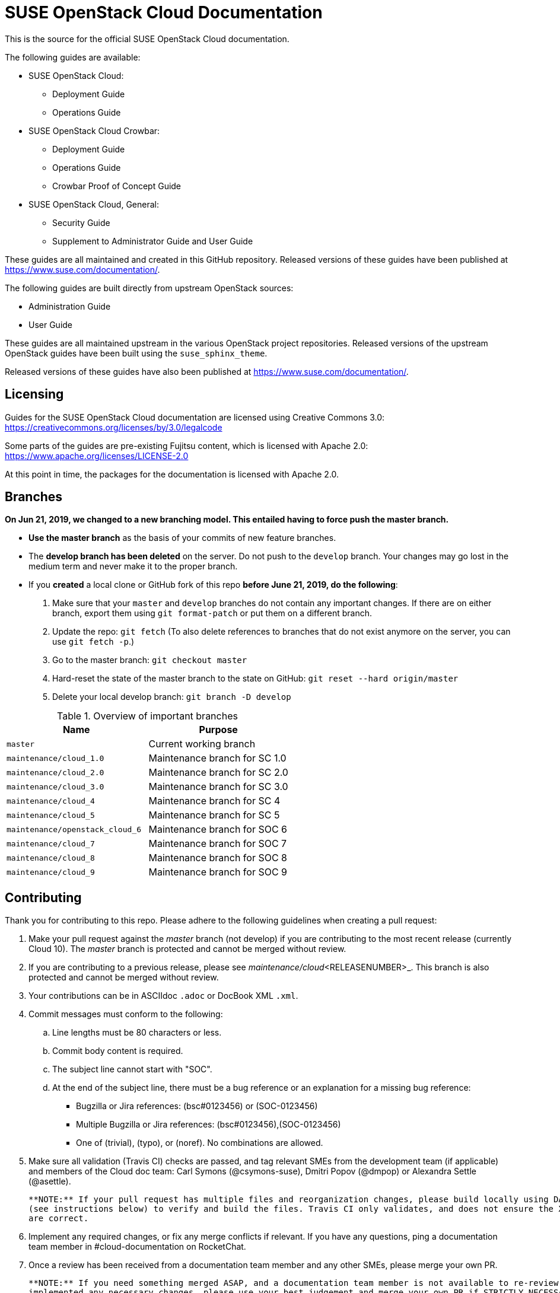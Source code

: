 = SUSE OpenStack Cloud Documentation

This is the source for the official SUSE OpenStack Cloud documentation.

The following guides are available:

* SUSE OpenStack Cloud:
** Deployment Guide
** Operations Guide

* SUSE OpenStack Cloud Crowbar:
** Deployment Guide
** Operations Guide
** Crowbar Proof of Concept Guide

* SUSE OpenStack Cloud, General:
** Security Guide
** Supplement to Administrator Guide and User Guide

These guides are all maintained and created in this GitHub
repository. Released versions of these guides have been published at
https://www.suse.com/documentation/.

The following guides are built directly from upstream OpenStack sources:

** Administration Guide
** User Guide

These guides are all maintained upstream in the various OpenStack
project repositories. Released versions of the upstream OpenStack guides
have been built using the `suse_sphinx_theme`.

Released versions of these guides have also been published at
https://www.suse.com/documentation/.

Licensing
---------

Guides for the SUSE OpenStack Cloud documentation are
licensed using Creative Commons 3.0: https://creativecommons.org/licenses/by/3.0/legalcode

Some parts of the guides are pre-existing Fujitsu content, which is
licensed with Apache 2.0: https://www.apache.org/licenses/LICENSE-2.0

At this point in time, the packages for the documentation is licensed with
Apache 2.0. 

Branches
--------

***On Jun 21, 2019, we changed to a new branching model. This entailed having to force push the
master branch. ***

* *Use the master branch* as the basis of your commits of new feature branches.

* The *develop branch has been deleted* on the server. Do not push to the `develop` branch.
  Your changes may go lost in the medium term and never make it to the proper branch.

* If you *created* a local clone or GitHub fork of this repo *before June 21, 2019, do the following*:
+
[arabic]
. Make sure that your `master` and `develop` branches do not contain any important changes.
  If there are on either branch, export them using `git format-patch` or put them on a
  different branch.
. Update the repo: `git fetch`
  (To also delete references to branches that do not exist anymore on the server, you can use
  `git fetch -p`.)
. Go to the master branch: `git checkout master`
. Hard-reset the state of the master branch to the state on GitHub: `git reset --hard origin/master`
. Delete your local develop branch: `git branch -D develop`


.Overview of important branches
[options="header"]
|============================================================
| Name                             | Purpose
| `master`                         | Current working branch
| `maintenance/cloud_1.0`          | Maintenance branch for SC 1.0
| `maintenance/cloud_2.0`          | Maintenance branch for SC 2.0
| `maintenance/cloud_3.0`          | Maintenance branch for SC 3.0
| `maintenance/cloud_4`            | Maintenance branch for SC 4
| `maintenance/cloud_5`            | Maintenance branch for SC 5
| `maintenance/openstack_cloud_6`  | Maintenance branch for SOC 6
| `maintenance/cloud_7`            | Maintenance branch for SOC 7
| `maintenance/cloud_8`            | Maintenance branch for SOC 8
| `maintenance/cloud_9`            | Maintenance branch for SOC 9
|============================================================


Contributing
-------------

Thank you for contributing to this repo. Please adhere to the following guidelines when creating a pull request:

. Make your pull request against the _master_ branch (not develop) if you are contributing to the most recent release (currently
  Cloud 10). The _master_ branch is protected and cannot be merged without review.

. If you are contributing to a previous release, please see _maintenance/cloud_<RELEASENUMBER>_. This branch is also
  protected and cannot be merged without review.

. Your contributions can be in ASCIIdoc `.adoc` or DocBook XML `.xml`.

. Commit messages must conform to the following:
.. Line lengths must be 80 characters or less.
.. Commit body content is required.
.. The subject line cannot start with "SOC".
.. At the end of the subject line, there must be a bug reference or an
   explanation for a missing bug reference:
*** Bugzilla or Jira references: (bsc#0123456) or (SOC-0123456)
*** Multiple Bugzilla or Jira references: (bsc#0123456),(SOC-0123456)
*** One of (trivial), (typo), or (noref). No combinations are allowed.

. Make sure all validation (Travis CI) checks are passed, and tag relevant SMEs from the development team (if applicable)
  and members of the Cloud doc team: Carl Symons (@csymons-suse), Dmitri Popov (@dmpop) or Alexandra Settle (@asettle).

  **NOTE:** If your pull request has multiple files and reorganization changes, please build locally using DAPS or daps2docker
  (see instructions below) to verify and build the files. Travis CI only validates, and does not ensure the XML builds
  are correct.

. Implement any required changes, or fix any merge conflicts if relevant. If you have any questions, ping a documentation team
  member in #cloud-documentation on RocketChat.

. Once a review has been received from a documentation team member and any other SMEs, please merge your own PR.

  **NOTE:** If you need something merged ASAP, and a documentation team member is not available to re-review, but you have
  implemented any necessary changes, please use your best judgement and merge your own PR if STRICTLY NECESSARY. Alert
  a team member by pinging them in the #cloud-documentation channel.

Building documentation
----------------------

If you're contributing to the cloud documentation in this repo and want to build using our DAPS tooling, see the DAPS Quickstart for more information: https://opensuse.github.io/daps/doc/art.daps.quick.html

If you are interested in building DAPS documentation (defaulting to HTML and PDF), you can utilize
our daps2docker project: https://github.com/openSUSE/daps2docker

1. Install Docker
2. Clone the daps2docker repository.
3. Run  `./daps2docker.sh /PATH/TO/DOC-DIR` or `/daps2docker.sh /PATH/TO/DC-FILE`.

Building upstream docs
~~~~~~~~~~~~~~~~~~~~~~

If you're required to build the upstream Administration and User Guides, you can build and view each individual guide upstream: https://docs.openstack.org/doc-contrib-guide/docs-builds.html 

If you want to build the SUSE version, equivalent to what is published at at suse.com/documentation, see the instructions on how to build here: https://github.com/SUSE-Cloud/doc-cloud-upstream/blob/rocky/README

Quick start building the docs
-----------------------------
Assuming `daps` is already installed, call

 daps -d DC-suse-openstack-cloud-crowbar-operations html

You can build other DC files and also other formats (e.g. PDF) of course.
